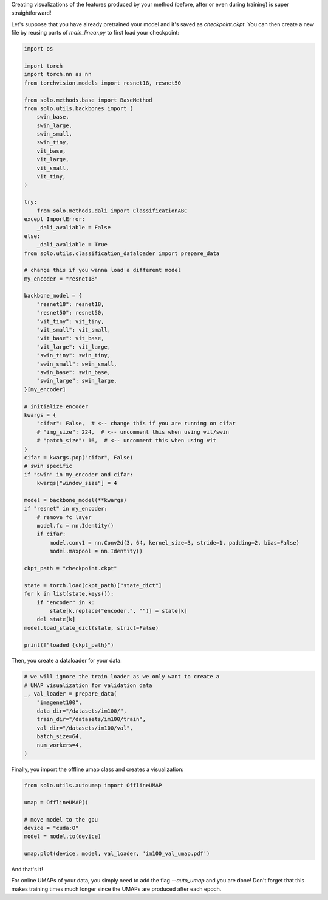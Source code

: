 Creating visualizations of the features produced by your method (before, after or even during training) is super straightforward!

Let's suppose that you have already pretrained your model and it's saved as `checkpoint.ckpt`.
You can then create a new file by reusing parts of `main_linear.py` to first load your checkpoint:

.. code-block:: python

    import os

    import torch
    import torch.nn as nn
    from torchvision.models import resnet18, resnet50

    from solo.methods.base import BaseMethod
    from solo.utils.backbones import (
        swin_base,
        swin_large,
        swin_small,
        swin_tiny,
        vit_base,
        vit_large,
        vit_small,
        vit_tiny,
    )

    try:
        from solo.methods.dali import ClassificationABC
    except ImportError:
        _dali_avaliable = False
    else:
        _dali_avaliable = True
    from solo.utils.classification_dataloader import prepare_data

    # change this if you wanna load a different model
    my_encoder = "resnet18"

    backbone_model = {
        "resnet18": resnet18,
        "resnet50": resnet50,
        "vit_tiny": vit_tiny,
        "vit_small": vit_small,
        "vit_base": vit_base,
        "vit_large": vit_large,
        "swin_tiny": swin_tiny,
        "swin_small": swin_small,
        "swin_base": swin_base,
        "swin_large": swin_large,
    }[my_encoder]

    # initialize encoder
    kwargs = {
        "cifar": False,  # <-- change this if you are running on cifar
        # "img_size": 224,  # <-- uncomment this when using vit/swin
        # "patch_size": 16,  # <-- uncomment this when using vit
    }
    cifar = kwargs.pop("cifar", False)
    # swin specific
    if "swin" in my_encoder and cifar:
        kwargs["window_size"] = 4

    model = backbone_model(**kwargs)
    if "resnet" in my_encoder:
        # remove fc layer
        model.fc = nn.Identity()
        if cifar:
            model.conv1 = nn.Conv2d(3, 64, kernel_size=3, stride=1, padding=2, bias=False)
            model.maxpool = nn.Identity()

    ckpt_path = "checkpoint.ckpt"

    state = torch.load(ckpt_path)["state_dict"]
    for k in list(state.keys()):
        if "encoder" in k:
            state[k.replace("encoder.", "")] = state[k]
        del state[k]
    model.load_state_dict(state, strict=False)

    print(f"loaded {ckpt_path}")


Then, you create a dataloader for your data:

.. code-block:: python

    # we will ignore the train loader as we only want to create a
    # UMAP visualization for validation data
    _, val_loader = prepare_data(
        "imagenet100",
        data_dir="/datasets/im100/",
        train_dir="/datasets/im100/train",
        val_dir="/datasets/im100/val",
        batch_size=64,
        num_workers=4,
    )

Finally, you import the offline umap class and creates a visualization:

.. code-block:: python

    from solo.utils.autoumap import OfflineUMAP

    umap = OfflineUMAP()

    # move model to the gpu
    device = "cuda:0"
    model = model.to(device)

    umap.plot(device, model, val_loader, 'im100_val_umap.pdf')

And that's it!

For online UMAPs of your data, you simply need to add the flag `--auto_umap` and you are done!
Don't forget that this makes training times much longer since the UMAPs are produced after each epoch. 